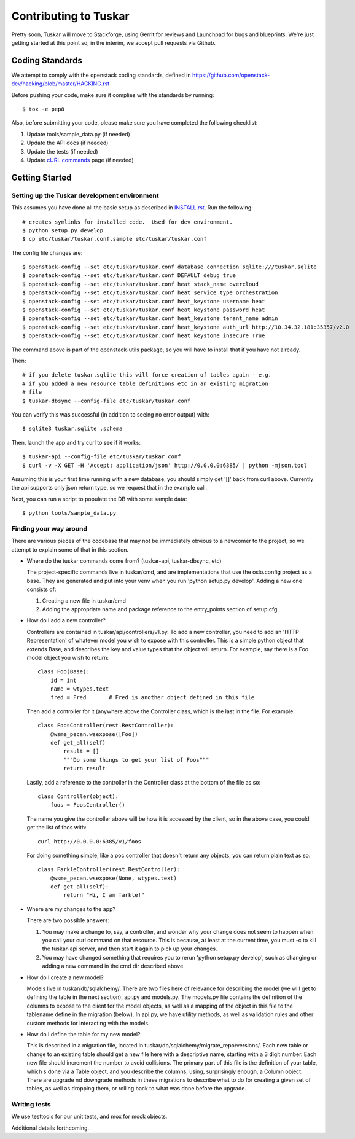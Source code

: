 ======================
Contributing to Tuskar
======================

Pretty soon, Tuskar will move to Stackforge, using Gerrit for reviews
and Launchpad for bugs and blueprints. We're just getting started at
this point so, in the interim, we accept pull requests via Github.

Coding Standards
----------------

We attempt to comply with the openstack coding standards, defined in
https://github.com/openstack-dev/hacking/blob/master/HACKING.rst

Before pushing your code, make sure it complies with the standards by
running::

  $ tox -e pep8

Also, before submitting your code, please make sure you have completed
the following checklist:

1. Update tools/sample\_data.py (if needed)
2. Update the API docs (if needed)
3. Update the tests (if needed)
4. Update
   `cURL commands <https://github.com/tuskar/tuskar/wiki/cURL-commands>`_
   page (if needed)

Getting Started
---------------

Setting up the Tuskar development environment
~~~~~~~~~~~~~~~~~~~~~~~~~~~~~~~~~~~~~~~~~~~~~

This assumes you have done all the basic setup as described in
`INSTALL.rst <https://github.com/tuskar/tuskar/blob/master/INSTALL.rst>`_.
Run the following::

    # creates symlinks for installed code.  Used for dev environment.
    $ python setup.py develop
    $ cp etc/tuskar/tuskar.conf.sample etc/tuskar/tuskar.conf

The config file changes are::

    $ openstack-config --set etc/tuskar/tuskar.conf database connection sqlite:///tuskar.sqlite
    $ openstack-config --set etc/tuskar/tuskar.conf DEFAULT debug true
    $ openstack-config --set etc/tuskar/tuskar.conf heat stack_name overcloud
    $ openstack-config --set etc/tuskar/tuskar.conf heat service_type orchestration
    $ openstack-config --set etc/tuskar/tuskar.conf heat_keystone username heat
    $ openstack-config --set etc/tuskar/tuskar.conf heat_keystone password heat
    $ openstack-config --set etc/tuskar/tuskar.conf heat_keystone tenant_name admin
    $ openstack-config --set etc/tuskar/tuskar.conf heat_keystone auth_url http://10.34.32.181:35357/v2.0
    $ openstack-config --set etc/tuskar/tuskar.conf heat_keystone insecure True

The command above is part of the openstack-utils package, so you will
have to install that if you have not already.

Then::

    # if you delete tuskar.sqlite this will force creation of tables again - e.g.
    # if you added a new resource table definitions etc in an existing migration
    # file
    $ tuskar-dbsync --config-file etc/tuskar/tuskar.conf

You can verify this was successful (in addition to seeing no error
output) with::

    $ sqlite3 tuskar.sqlite .schema

Then, launch the app and try curl to see if it works::

    $ tuskar-api --config-file etc/tuskar/tuskar.conf
    $ curl -v -X GET -H 'Accept: application/json' http://0.0.0.0:6385/ | python -mjson.tool

Assuming this is your first time running with a new database, you should
simply get '[]' back from curl above. Currently the api supports only
json return type, so we request that in the example call.

Next, you can run a script to populate the DB with some sample data::

    $ python tools/sample_data.py

Finding your way around
~~~~~~~~~~~~~~~~~~~~~~~

There are various pieces of the codebase that may not be immediately
obvious to a newcomer to the project, so we attempt to explain some of
that in this section.

* Where do the tuskar commands come from? (tuskar-api, tuskar-dbsync, etc)

  The project-specific commands live in tuskar/cmd, and are
  implementations that use the oslo.config project as a base. They are
  generated and put into your venv when you run 'python setup.py
  develop'.  Adding a new one consists of:

  1. Creating a new file in tuskar/cmd
  2. Adding the appropriate name and package reference to the
     entry\_points section of setup.cfg

* How do I add a new controller?

  Controllers are contained in tuskar/api/controllers/v1.py. To add a
  new controller, you need to add an 'HTTP Representation' of whatever
  model you wish to expose with this controller. This is a simple
  python object that extends Base, and describes the key and value
  types that the object will return. For example, say there is a Foo
  model object you wish to return::

      class Foo(Base):
          id = int
          name = wtypes.text
          fred = Fred       # Fred is another object defined in this file

  Then add a controller for it (anywhere above the Controller class,
  which is the last in the file. For example::

      class FoosController(rest.RestController):
          @wsme_pecan.wsexpose([Foo])
          def get_all(self)
              result = []
              """Do some things to get your list of Foos"""
              return result

  Lastly, add a reference to the controller in the Controller class at
  the bottom of the file as so::

      class Controller(object):
          foos = FoosController()

  The name you give the controller above will be how it is accessed by
  the client, so in the above case, you could get the list of foos
  with::

      curl http://0.0.0.0:6385/v1/foos

  For doing something simple, like a poc controller that doesn't
  return any objects, you can return plain text as so::

      class FarkleController(rest.RestController):
          @wsme_pecan.wsexpose(None, wtypes.text)
          def get_all(self):
              return "Hi, I am farkle!"

* Where are my changes to the app?

  There are two possible answers:

  1. You may make a change to, say, a controller, and wonder why your
     change does not seem to happen when you call your curl command on
     that resource. This is because, at least at the current time, you
     must -c to kill the tuskar-api server, and then start it again to
     pick up your changes.
  2. You may have changed something that requires you to rerun 'python
     setup.py develop', such as changing or adding a new command in
     the cmd dir described above

* How do I create a new model?

  Models live in tuskar/db/sqlalchemy/. There are two files here of
  relevance for describing the model (we will get to defining the
  table in the next section), api.py and models.py. The models.py file
  contains the definition of the columns to expose to the client for
  the model objects, as well as a mapping of the object in this file
  to the tablename define in the migration (below). In api.py, we have
  utility methods, as well as validation rules and other custom
  methods for interacting with the models.

* How do I define the table for my new model?

  This is described in a migration file, located in
  tuskar/db/sqlalchemy/migrate\_repo/versions/. Each new table or
  change to an existing table should get a new file here with a
  descriptive name, starting with a 3 digit number. Each new file
  should increment the number to avoid collisions. The primary part of
  this file is the definition of your table, which s done via a Table
  object, and you describe the columns, using, surprisingly enough, a
  Column object. There are upgrade nd downgrade methods in these
  migrations to describe what to do for creating a given set of
  tables, as well as dropping them, or rolling back to what was done
  before the upgrade.

Writing tests
~~~~~~~~~~~~~

We use testtools for our unit tests, and mox for mock objects.

Additional details forthcoming.
